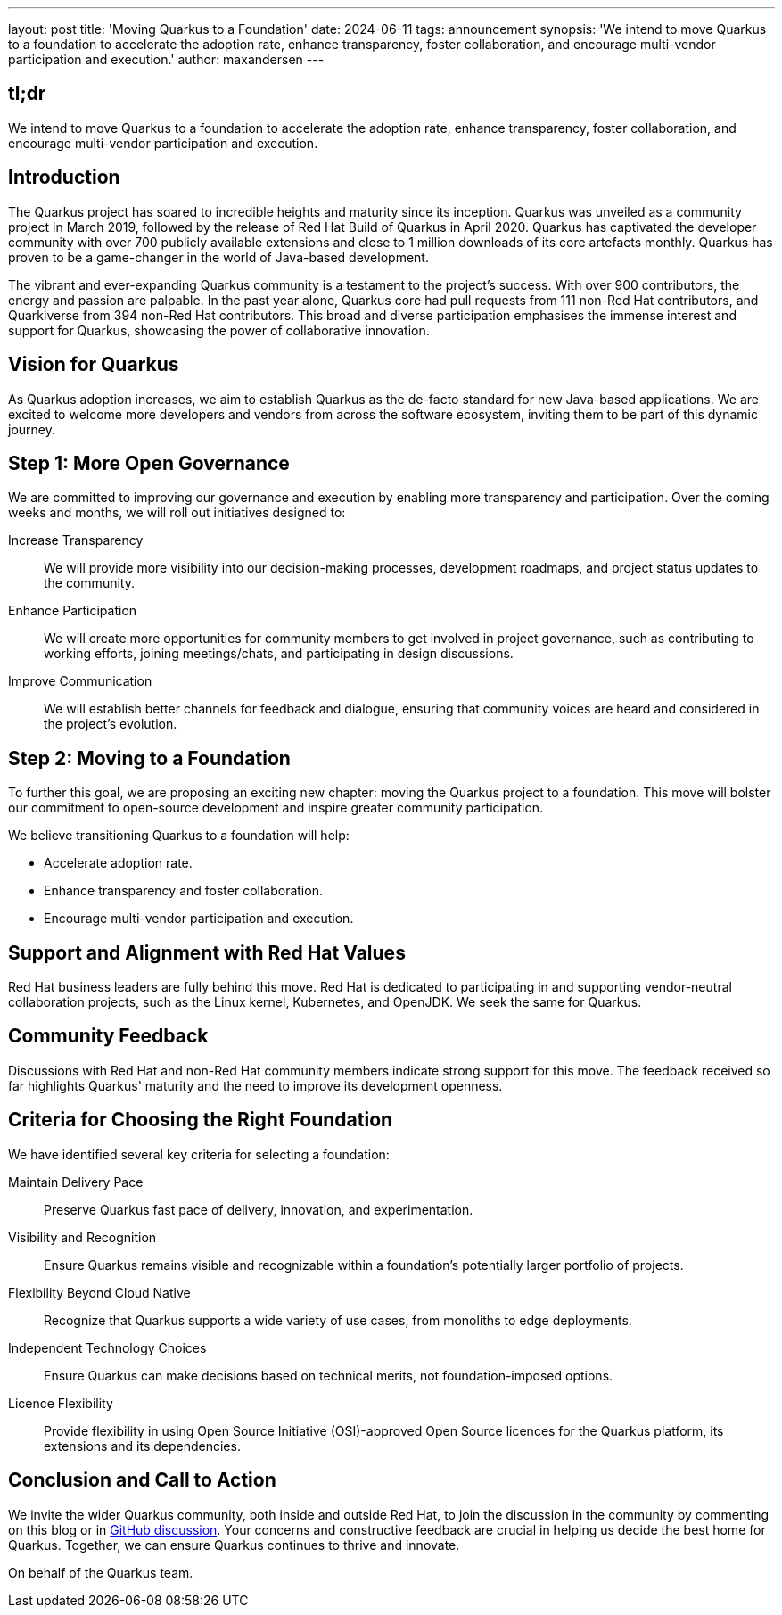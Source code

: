 ---
layout: post
title: 'Moving Quarkus to a Foundation'
date: 2024-06-11
tags: announcement
synopsis: 'We intend to move Quarkus to a foundation to accelerate the adoption rate, enhance transparency, foster collaboration, and encourage multi-vendor participation and execution.'
author: maxandersen
---

== tl;dr
We intend to move Quarkus to a foundation to accelerate the adoption rate, enhance transparency, foster collaboration, and encourage multi-vendor participation and execution. 

== Introduction

The Quarkus project has soared to incredible heights and maturity since its inception. Quarkus was unveiled as a community project in March 2019, followed by the release of Red Hat Build of Quarkus in April 2020. Quarkus has captivated the developer community with over 700 publicly available extensions and close to 1 million downloads of its core artefacts monthly. Quarkus has proven to be a game-changer in the world of Java-based development.

The vibrant and ever-expanding Quarkus community is a testament to the project’s success. With over 900 contributors, the energy and passion are palpable. In the past year alone, Quarkus core had pull requests from 111 non-Red Hat contributors, and Quarkiverse from 394 non-Red Hat contributors. This broad and diverse participation emphasises the immense interest and support for Quarkus, showcasing the power of collaborative innovation.

== Vision for Quarkus

As Quarkus adoption increases, we aim to establish Quarkus as the de-facto standard for new Java-based applications. We are excited to welcome more developers and vendors from across the software ecosystem, inviting them to be part of this dynamic journey.

== Step 1: More Open Governance

We are committed to improving our governance and execution by enabling more transparency and participation. Over the coming weeks and months, we will roll out initiatives designed to:

Increase Transparency:: We will provide more visibility into our decision-making processes, development roadmaps, and project status updates to the community.
Enhance Participation:: We will create more opportunities for community members to get involved in project governance, such as contributing to working efforts, joining meetings/chats, and participating in design discussions.
Improve Communication:: We will establish better channels for feedback and dialogue, ensuring that community voices are heard and considered in the project’s evolution.

== Step 2: Moving to a Foundation

To further this goal, we are proposing an exciting new chapter: moving the Quarkus project to a foundation. This move will bolster our commitment to open-source development and inspire greater community participation.

We believe transitioning Quarkus to a foundation will help:

* Accelerate adoption rate.
* Enhance transparency and foster collaboration.
* Encourage multi-vendor participation and execution.

== Support and Alignment with Red Hat Values

Red Hat business leaders are fully behind this move. Red Hat is dedicated to participating in and supporting vendor-neutral collaboration projects, such as the Linux kernel, Kubernetes, and OpenJDK. We seek the same for Quarkus.

== Community Feedback

Discussions with Red Hat and non-Red Hat community members indicate strong support for this move. The feedback received so far highlights Quarkus' maturity and the need to improve its development openness.

== Criteria for Choosing the Right Foundation

We have identified several key criteria for selecting a foundation:

Maintain Delivery Pace:: Preserve Quarkus fast pace of delivery, innovation, and experimentation.
Visibility and Recognition:: Ensure Quarkus remains visible and recognizable within a foundation's potentially larger portfolio of projects.
Flexibility Beyond Cloud Native:: Recognize that Quarkus supports a wide variety of use cases, from monoliths to edge deployments.
Independent Technology Choices:: Ensure Quarkus can make decisions based on technical merits, not foundation-imposed options.
Licence Flexibility:: Provide flexibility in using Open Source Initiative (OSI)-approved Open Source licences for the Quarkus platform, its extensions and its dependencies.

== Conclusion and Call to Action

We invite the wider Quarkus community, both inside and outside Red Hat, to join the discussion in the community by commenting on this blog or in https://github.com/quarkusio/quarkus/discussions[GitHub discussion]. Your concerns and constructive feedback are crucial in helping us decide the best home for Quarkus. Together, we can ensure Quarkus continues to thrive and innovate.

On behalf of the Quarkus team.